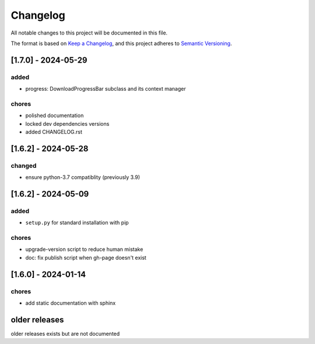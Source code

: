 Changelog
=========

All notable changes to this project will be documented in this file.

The format is based on `Keep a Changelog <https://keepachangelog.com/en/1.0.0/>`_,
and this project adheres to `Semantic Versioning <https://semver.org/spec/v2.0.0.html>`_.

[1.7.0] - 2024-05-29
--------------------

added
_____

- progress: DownloadProgressBar subclass and its context manager

chores
______

- polished documentation
- locked dev dependencies versions
- added CHANGELOG.rst


[1.6.2] - 2024-05-28
--------------------

changed
_______

- ensure python-3.7 compatiblity (previously 3.9)


[1.6.2] - 2024-05-09
--------------------

added
_____

- ``setup.py`` for standard installation with pip

chores
______

- upgrade-version script to reduce human mistake
- doc: fix publish script when gh-page doesn't exist

[1.6.0] - 2024-01-14
--------------------

chores
______

- add static documentation with sphinx

older releases
--------------

older releases exists but are not documented
